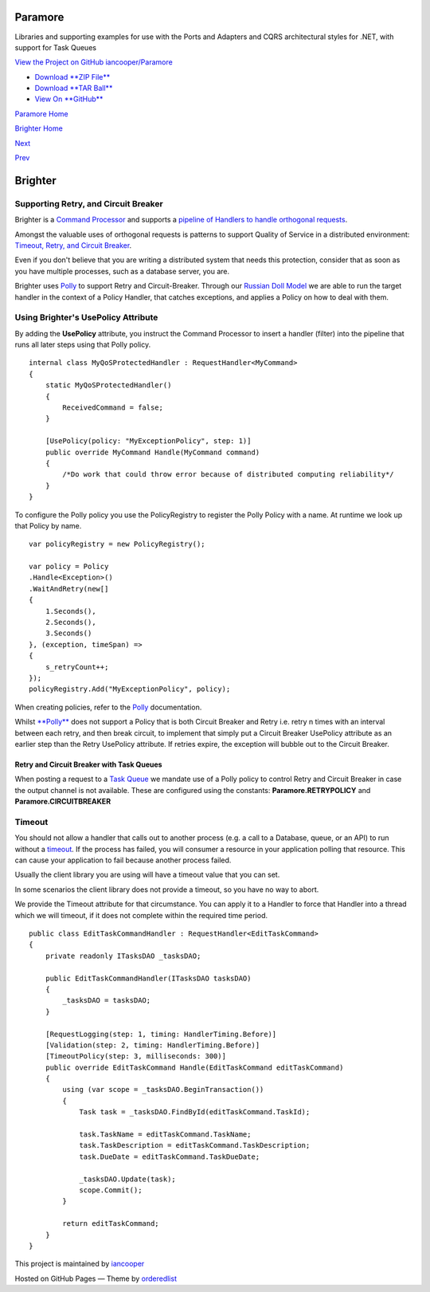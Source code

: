 Paramore
========

Libraries and supporting examples for use with the Ports and Adapters
and CQRS architectural styles for .NET, with support for Task Queues

`View the Project on GitHub
iancooper/Paramore <https://github.com/iancooper/Paramore>`__

-  `Download **ZIP
   File** <https://github.com/iancooper/Paramore/zipball/master>`__
-  `Download **TAR
   Ball** <https://github.com/iancooper/Paramore/tarball/master>`__
-  `View On **GitHub** <https://github.com/iancooper/Paramore>`__

`Paramore Home <../index.html>`__

`Brighter Home <Brighter.html>`__

`Next <PolicyFallback.html>`__

`Prev <UsingTheContextBag.html>`__

Brighter
========

Supporting Retry, and Circuit Breaker
-------------------------------------

Brighter is a `Command
Processor <CommandsCommandDispatcherandProcessor.html>`__ and supports a
`pipeline of Handlers to handle orthogonal
requests <BuildingAPipeline.html>`__.

Amongst the valuable uses of orthogonal requests is patterns to support
Quality of Service in a distributed environment: `Timeout, Retry, and
Circuit Breaker <QualityOfServicePatterns.html>`__.

Even if you don't believe that you are writing a distributed system that
needs this protection, consider that as soon as you have multiple
processes, such as a database server, you are.

Brighter uses `Polly <https://github.com/michael-wolfenden/Polly>`__ to
support Retry and Circuit-Breaker. Through our `Russian Doll
Model <BuildingAPipeline.html>`__ we are able to run the target handler
in the context of a Policy Handler, that catches exceptions, and applies
a Policy on how to deal with them.

Using Brighter's UsePolicy Attribute
------------------------------------

By adding the **UsePolicy** attribute, you instruct the Command
Processor to insert a handler (filter) into the pipeline that runs all
later steps using that Polly policy.

::

    internal class MyQoSProtectedHandler : RequestHandler<MyCommand>
    {
        static MyQoSProtectedHandler()
        {
            ReceivedCommand = false;
        }

        [UsePolicy(policy: "MyExceptionPolicy", step: 1)]
        public override MyCommand Handle(MyCommand command)
        {
            /*Do work that could throw error because of distributed computing reliability*/
        }
    }
            

To configure the Polly policy you use the PolicyRegistry to register the
Polly Policy with a name. At runtime we look up that Policy by name.

::

    var policyRegistry = new PolicyRegistry();

    var policy = Policy
    .Handle<Exception>()
    .WaitAndRetry(new[]
    {
        1.Seconds(),
        2.Seconds(),
        3.Seconds()
    }, (exception, timeSpan) =>
    {
        s_retryCount++;
    });
    policyRegistry.Add("MyExceptionPolicy", policy);
            

When creating policies, refer to the
`Polly <https://github.com/michael-wolfenden/Polly>`__ documentation.

Whilst `**Polly** <https://github.com/michael-wolfenden/Polly>`__ does
not support a Policy that is both Circuit Breaker and Retry i.e. retry n
times with an interval between each retry, and then break circuit, to
implement that simply put a Circuit Breaker UsePolicy attribute as an
earlier step than the Retry UsePolicy attribute. If retries expire, the
exception will bubble out to the Circuit Breaker.

Retry and Circuit Breaker with Task Queues
~~~~~~~~~~~~~~~~~~~~~~~~~~~~~~~~~~~~~~~~~~

When posting a request to a `Task
Queue <ImplementingDistributedTaskQueue.html>`__ we mandate use of a
Polly policy to control Retry and Circuit Breaker in case the output
channel is not available. These are configured using the constants:
**Paramore.RETRYPOLICY** and **Paramore.CIRCUITBREAKER**

Timeout
-------

You should not allow a handler that calls out to another process (e.g. a
call to a Database, queue, or an API) to run without a
`timeout <QualityOfServicePatterns.html>`__. If the process has failed,
you will consumer a resource in your application polling that resource.
This can cause your application to fail because another process failed.

Usually the client library you are using will have a timeout value that
you can set.

In some scenarios the client library does not provide a timeout, so you
have no way to abort.

We provide the Timeout attribute for that circumstance. You can apply it
to a Handler to force that Handler into a thread which we will timeout,
if it does not complete within the required time period.

::

            
    public class EditTaskCommandHandler : RequestHandler<EditTaskCommand>
    {
        private readonly ITasksDAO _tasksDAO;

        public EditTaskCommandHandler(ITasksDAO tasksDAO)
        {
            _tasksDAO = tasksDAO;
        }

        [RequestLogging(step: 1, timing: HandlerTiming.Before)]
        [Validation(step: 2, timing: HandlerTiming.Before)]
        [TimeoutPolicy(step: 3, milliseconds: 300)]
        public override EditTaskCommand Handle(EditTaskCommand editTaskCommand)
        {
            using (var scope = _tasksDAO.BeginTransaction())
            {
                Task task = _tasksDAO.FindById(editTaskCommand.TaskId);

                task.TaskName = editTaskCommand.TaskName;
                task.TaskDescription = editTaskCommand.TaskDescription;
                task.DueDate = editTaskCommand.TaskDueDate;

                _tasksDAO.Update(task);
                scope.Commit();
            }

            return editTaskCommand;
        }
    }
            
        

This project is maintained by
`iancooper <https://github.com/iancooper>`__

Hosted on GitHub Pages — Theme by
`orderedlist <https://github.com/orderedlist>`__

